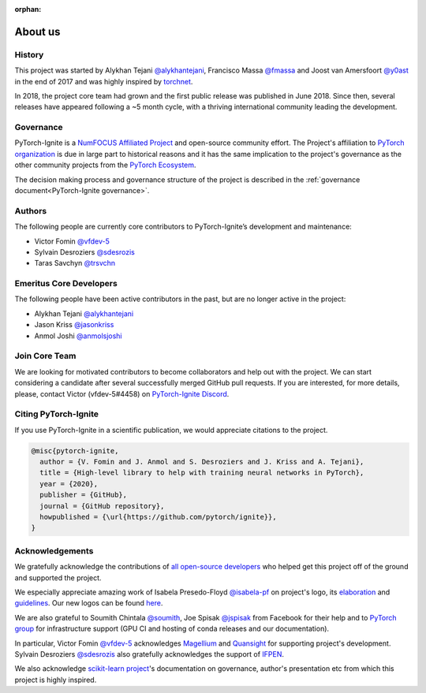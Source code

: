 :orphan:

About us
========

History
-------

This project was started by Alykhan Tejani `@alykhantejani <https://github.com/alykhantejani>`_,
Francisco Massa `@fmassa <https://github.com/fmassa>`_ and Joost van Amersfoort `@y0ast <https://github.com/y0ast>`_
in the end of 2017 and was highly inspired by `torchnet <https://github.com/pytorch/tnt>`_.

In 2018, the project core team had grown and the first public release was published in June 2018.
Since then, several releases have appeared following a ~5 month cycle, with a thriving international community leading the development.

Governance
----------
PyTorch-Ignite is a `NumFOCUS Affiliated Project <https://numfocus.org/sponsored-projects/affiliated-projects>`_ and 
open-source community effort. 
The Project's affiliation to `PyTorch organization <https://github.com/pytorch>`_ is due in large part to historical reasons and it 
has the same implication to the project's governance as the other community projects from the
`PyTorch Ecosystem <https://pytorch.org/ecosystem/>`_.

The decision making process and governance structure of the project is described in the :ref:`governance document<PyTorch-Ignite governance>`.

Authors
-------

The following people are currently core contributors to PyTorch-Ignite’s development and maintenance:

- Victor Fomin `@vfdev-5 <https://github.com/vfdev-5>`_
- Sylvain Desroziers `@sdesrozis <https://github.com/sdesrozis>`_
- Taras Savchyn `@trsvchn <https://github.com/trsvchn>`_


Emeritus Core Developers
------------------------

The following people have been active contributors in the past, but are no longer active in the project:

- Alykhan Tejani `@alykhantejani <https://github.com/alykhantejani>`_
- Jason Kriss `@jasonkriss <https://github.com/jasonkriss>`_
- Anmol Joshi `@anmolsjoshi <https://github.com/anmolsjoshi>`_

Join Core Team
--------------

We are looking for motivated contributors to become collaborators and help out with the project.
We can start considering a candidate after several successfully merged GitHub pull requests.
If you are interested, for more details, please, contact Victor (vfdev-5#4458) on `PyTorch-Ignite Discord <https://discord.gg/djZtm3EmKj>`_.


Citing PyTorch-Ignite
---------------------

If you use PyTorch-Ignite in a scientific publication, we would appreciate citations to the project.

.. code-block:: text

    @misc{pytorch-ignite,
      author = {V. Fomin and J. Anmol and S. Desroziers and J. Kriss and A. Tejani},
      title = {High-level library to help with training neural networks in PyTorch},
      year = {2020},
      publisher = {GitHub},
      journal = {GitHub repository},
      howpublished = {\url{https://github.com/pytorch/ignite}},
    }

Acknowledgements
----------------

We gratefully acknowledge the contributions of `all open-source developers <https://github.com/pytorch/ignite/graphs/contributors>`_
who helped get this project off of the ground and supported the project.

We especially appreciate amazing work of Isabela Presedo-Floyd `@isabela-pf <https://github.com/isabela-pf>`_  on project's logo,
its `elaboration <https://github.com/pytorch/ignite/issues/1221>`_ and `guidelines <https://github.com/pytorch/ignite/blob/master/assets/logo/ignite_logo_guidelines.md>`_.
Our new logos can be found `here <https://github.com/pytorch/ignite/tree/master/assets/logo>`_.

We are also grateful to Soumith Chintala `@soumith <https://github.com/soumith>`_, Joe Spisak `@jspisak <https://github.com/jspisak>`_
from Facebook for their help and to `PyTorch group <https://github.com/pytorch>`_ for infrastructure support
(GPU CI and hosting of conda releases and our documentation).

In particular, Victor Fomin `@vfdev-5 <https://github.com/vfdev-5>`_ acknowledges `Magellium <https://www.magellium.com/>`_
and `Quansight <https://www.quansight.com/>`_ for supporting project's development. Sylvain Desroziers `@sdesrozis <https://github.com/sdesrozis>`_
also gratefully acknowledges the support of `IFPEN <https://www.ifpenergiesnouvelles.fr/>`_.

We also acknowledge `scikit-learn project <https://scikit-learn.org>`_'s documentation on governance, author's presentation etc
from which this project is highly inspired.
